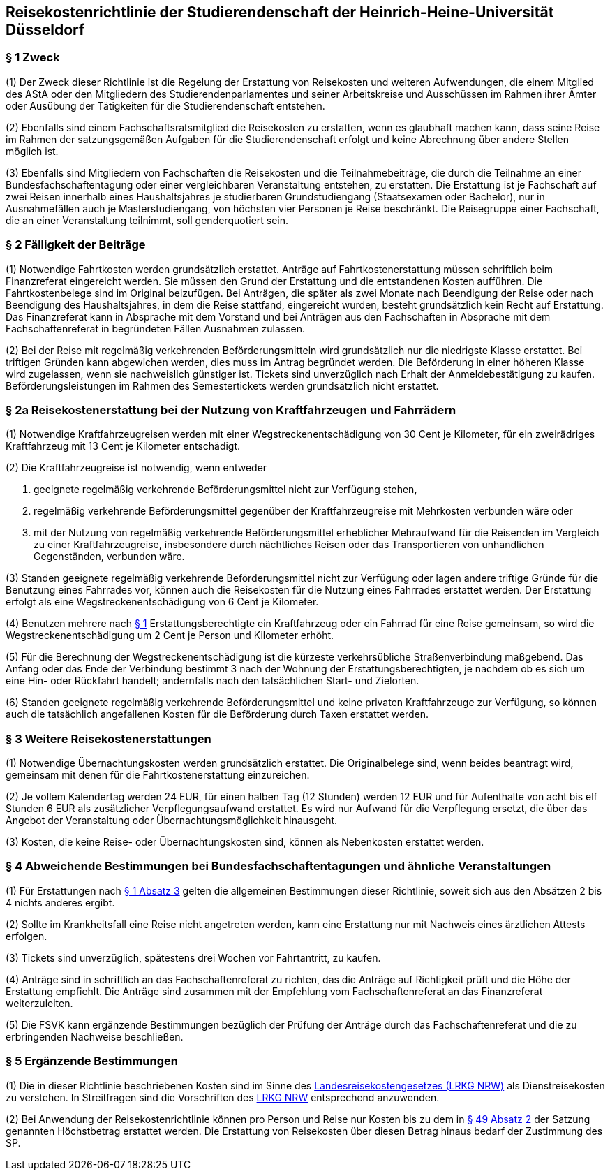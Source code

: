 == Reisekostenrichtlinie der Studierendenschaft der Heinrich-Heine-Universität Düsseldorf

=== § 1 Zweck
(1) Der Zweck dieser Richtlinie ist die Regelung der Erstattung von Reisekosten und weiteren Aufwendungen, die einem Mitglied des AStA oder den Mitgliedern des Studierendenparlamentes und seiner Arbeitskreise und Ausschüssen im Rahmen ihrer Ämter oder Ausübung der Tätigkeiten für die Studierendenschaft entstehen.

(2) Ebenfalls sind einem Fachschaftsratsmitglied die Reisekosten zu erstatten, wenn es glaubhaft machen kann, dass seine Reise im Rahmen der satzungsgemäßen Aufgaben für die Studierendenschaft erfolgt und keine Abrechnung über andere Stellen möglich ist.

(3) Ebenfalls sind Mitgliedern von Fachschaften die Reisekosten und die Teilnahmebeiträge, die durch die Teilnahme an einer Bundesfachschaftentagung oder einer vergleichbaren Veranstaltung entstehen, zu erstatten. Die Erstattung ist je Fachschaft auf zwei Reisen innerhalb eines Haushaltsjahres je studierbaren Grundstudiengang (Staatsexamen oder Bachelor), nur in Ausnahmefällen auch je Masterstudiengang, von höchsten vier Personen je Reise beschränkt. Die Reisegruppe einer Fachschaft, die an einer Veranstaltung teilnimmt, soll genderquotiert sein.

=== § 2 Fälligkeit der Beiträge
(1) Notwendige Fahrtkosten werden grundsätzlich erstattet. Anträge auf Fahrtkostenerstattung müssen schriftlich beim Finanzreferat eingereicht werden. Sie müssen den Grund der Erstattung und die entstandenen Kosten aufführen. Die Fahrtkostenbelege sind im Original beizufügen. Bei Anträgen, die später als zwei Monate nach Beendigung der Reise oder nach Beendigung des Haushaltsjahres, in dem die Reise stattfand, eingereicht wurden, besteht grundsätzlich kein Recht auf Erstattung. Das Finanzreferat kann in Absprache mit dem Vorstand und bei Anträgen aus den Fachschaften in Absprache mit dem Fachschaftenreferat in begründeten Fällen Ausnahmen zulassen.

(2) Bei der Reise mit regelmäßig verkehrenden Beförderungsmitteln wird grundsätzlich nur die niedrigste Klasse erstattet. Bei triftigen Gründen kann abgewichen werden, dies muss im Antrag begründet werden. Die Beförderung in einer höheren Klasse wird zugelassen, wenn sie nachweislich günstiger ist. Tickets sind unverzüglich nach Erhalt der Anmeldebestätigung zu kaufen. Beförderungsleistungen im Rahmen des Semestertickets werden grundsätzlich nicht erstattet.

=== § 2a Reisekostenerstattung bei der Nutzung von Kraftfahrzeugen und Fahrrädern
(1) Notwendige Kraftfahrzeugreisen werden mit einer Wegstreckenentschädigung von 30 Cent je Kilometer, für ein zweirädriges Kraftfahrzeug mit 13 Cent je Kilometer entschädigt.

(2) Die Kraftfahrzeugreise ist notwendig, wenn entweder

1. geeignete regelmäßig verkehrende Beförderungsmittel nicht zur Verfügung stehen,
2. regelmäßig verkehrende Beförderungsmittel gegenüber der Kraftfahrzeugreise mit Mehrkosten verbunden wäre oder
3. mit der Nutzung von regelmäßig verkehrende Beförderungsmittel erheblicher Mehraufwand für die Reisenden im Vergleich zu einer Kraftfahrzeugreise, insbesondere durch nächtliches Reisen oder das Transportieren von unhandlichen Gegenständen, verbunden wäre.

(3) Standen geeignete regelmäßig verkehrende Beförderungsmittel nicht zur Verfügung oder lagen andere triftige Gründe für die Benutzung eines Fahrrades vor, können auch die Reisekosten für die Nutzung eines Fahrrades erstattet werden. Der Erstattung erfolgt als eine Wegstreckenentschädigung von 6 Cent je Kilometer.

(4) Benutzen mehrere nach <<_1_zweck, § 1>> Erstattungsberechtigte ein Kraftfahrzeug oder ein Fahrrad für eine Reise gemeinsam, so wird die Wegstreckenentschädigung um 2 Cent je Person und Kilometer erhöht.

(5) Für die Berechnung der Wegstreckenentschädigung ist die kürzeste verkehrsübliche Straßenverbindung maßgebend. Das Anfang oder das Ende der Verbindung bestimmt 3
nach der Wohnung der Erstattungsberechtigten, je nachdem ob es sich um eine Hin- oder Rückfahrt handelt; andernfalls nach den tatsächlichen Start- und Zielorten.

(6) Standen geeignete regelmäßig verkehrende Beförderungsmittel und keine privaten Kraftfahrzeuge zur Verfügung, so können auch die tatsächlich angefallenen Kosten für die Beförderung durch Taxen erstattet werden.

=== § 3 Weitere Reisekostenerstattungen
(1) Notwendige Übernachtungskosten werden grundsätzlich erstattet. Die Originalbelege sind, wenn beides beantragt wird, gemeinsam mit denen für die Fahrtkostenerstattung einzureichen.

(2) Je vollem Kalendertag werden 24 EUR, für einen halben Tag (12 Stunden) werden 12 EUR und für Aufenthalte von acht bis elf Stunden 6 EUR als zusätzlicher Verpflegungsaufwand erstattet. Es wird nur Aufwand für die Verpflegung ersetzt, die über das Angebot der Veranstaltung oder Übernachtungsmöglichkeit hinausgeht.

(3) Kosten, die keine Reise- oder Übernachtungskosten sind, können als Nebenkosten erstattet werden.

=== § 4 Abweichende Bestimmungen bei Bundesfachschaftentagungen und ähnliche Veranstaltungen
(1) Für Erstattungen nach <<_1_zweck, § 1 Absatz 3>> gelten die allgemeinen Bestimmungen dieser Richtlinie, soweit sich aus den Absätzen 2 bis 4 nichts anderes ergibt.

(2) Sollte im Krankheitsfall eine Reise nicht angetreten werden, kann eine Erstattung nur mit Nachweis eines ärztlichen Attests erfolgen.

(3) Tickets sind unverzüglich, spätestens drei Wochen vor Fahrtantritt, zu kaufen.

(4) Anträge sind in schriftlich an das Fachschaftenreferat zu richten, das die Anträge auf Richtigkeit prüft und die Höhe der Erstattung empfiehlt. Die Anträge sind zusammen mit der Empfehlung vom Fachschaftenreferat an das Finanzreferat weiterzuleiten.

(5) Die FSVK kann ergänzende Bestimmungen bezüglich der Prüfung der Anträge durch das Fachschaftenreferat und die zu erbringenden Nachweise beschließen.

=== § 5 Ergänzende Bestimmungen
(1) Die in dieser Richtlinie beschriebenen Kosten sind im Sinne des https://recht.nrw.de/lmi/owa/br_text_anzeigen?v_id=25020220105124746070[Landesreisekostengesetzes (LRKG NRW)] als Dienstreisekosten zu verstehen. In Streitfragen sind die Vorschriften des https://recht.nrw.de/lmi/owa/br_text_anzeigen?v_id=25020220105124746070[LRKG NRW] entsprechend anzuwenden.

(2) Bei Anwendung der Reisekostenrichtlinie können pro Person und Reise nur Kosten bis zu dem in xref:satzung::index.adoc#_49_umbenennung_einer_fachschaft[§ 49 Absatz 2] der Satzung genannten Höchstbetrag erstattet werden. Die Erstattung von Reisekosten über diesen Betrag hinaus bedarf der Zustimmung des SP.